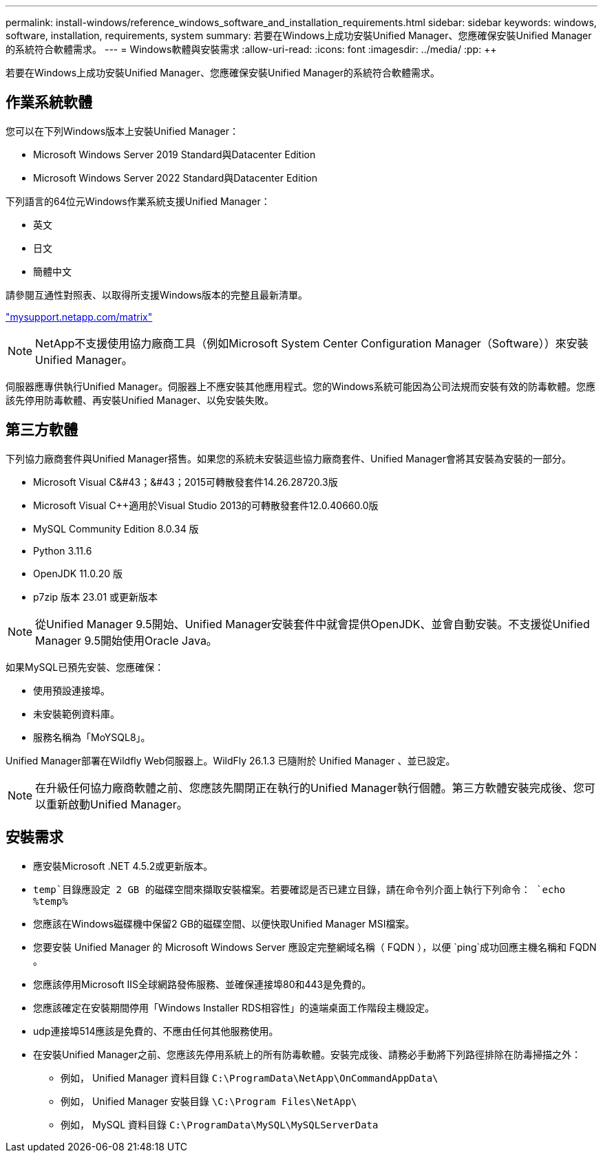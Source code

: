 ---
permalink: install-windows/reference_windows_software_and_installation_requirements.html 
sidebar: sidebar 
keywords: windows, software, installation, requirements, system 
summary: 若要在Windows上成功安裝Unified Manager、您應確保安裝Unified Manager的系統符合軟體需求。 
---
= Windows軟體與安裝需求
:allow-uri-read: 
:icons: font
:imagesdir: ../media/
:pp: &#43;&#43;


[role="lead"]
若要在Windows上成功安裝Unified Manager、您應確保安裝Unified Manager的系統符合軟體需求。



== 作業系統軟體

您可以在下列Windows版本上安裝Unified Manager：

* Microsoft Windows Server 2019 Standard與Datacenter Edition
* Microsoft Windows Server 2022 Standard與Datacenter Edition


下列語言的64位元Windows作業系統支援Unified Manager：

* 英文
* 日文
* 簡體中文


請參閱互通性對照表、以取得所支援Windows版本的完整且最新清單。

http://mysupport.netapp.com/matrix["mysupport.netapp.com/matrix"^]


NOTE: NetApp不支援使用協力廠商工具（例如Microsoft System Center Configuration Manager（Software））來安裝Unified Manager。

伺服器應專供執行Unified Manager。伺服器上不應安裝其他應用程式。您的Windows系統可能因為公司法規而安裝有效的防毒軟體。您應該先停用防毒軟體、再安裝Unified Manager、以免安裝失敗。



== 第三方軟體

下列協力廠商套件與Unified Manager搭售。如果您的系統未安裝這些協力廠商套件、Unified Manager會將其安裝為安裝的一部分。

* Microsoft Visual C&#43；&#43；2015可轉散發套件14.26.28720.3版
* Microsoft Visual C&#43;&#43;適用於Visual Studio 2013的可轉散發套件12.0.40660.0版
* MySQL Community Edition 8.0.34 版
* Python 3.11.6
* OpenJDK 11.0.20 版
* p7zip 版本 23.01 或更新版本


[NOTE]
====
從Unified Manager 9.5開始、Unified Manager安裝套件中就會提供OpenJDK、並會自動安裝。不支援從Unified Manager 9.5開始使用Oracle Java。

====
如果MySQL已預先安裝、您應確保：

* 使用預設連接埠。
* 未安裝範例資料庫。
* 服務名稱為「MoYSQL8」。


Unified Manager部署在Wildfly Web伺服器上。WildFly 26.1.3 已隨附於 Unified Manager 、並已設定。

[NOTE]
====
在升級任何協力廠商軟體之前、您應該先關閉正在執行的Unified Manager執行個體。第三方軟體安裝完成後、您可以重新啟動Unified Manager。

====


== 安裝需求

* 應安裝Microsoft .NET 4.5.2或更新版本。
*  `temp`目錄應設定 2 GB 的磁碟空間來擷取安裝檔案。若要確認是否已建立目錄，請在命令列介面上執行下列命令： `echo %temp%`
* 您應該在Windows磁碟機中保留2 GB的磁碟空間、以便快取Unified Manager MSI檔案。
* 您要安裝 Unified Manager 的 Microsoft Windows Server 應設定完整網域名稱（ FQDN ），以便 `ping`成功回應主機名稱和 FQDN 。
* 您應該停用Microsoft IIS全球網路發佈服務、並確保連接埠80和443是免費的。
* 您應該確定在安裝期間停用「Windows Installer RDS相容性」的遠端桌面工作階段主機設定。
* udp連接埠514應該是免費的、不應由任何其他服務使用。
* 在安裝Unified Manager之前、您應該先停用系統上的所有防毒軟體。安裝完成後、請務必手動將下列路徑排除在防毒掃描之外：
+
** 例如， Unified Manager 資料目錄 `C:\ProgramData\NetApp\OnCommandAppData\`
** 例如， Unified Manager 安裝目錄 `\C:\Program Files\NetApp\`
** 例如， MySQL 資料目錄 `C:\ProgramData\MySQL\MySQLServerData`



